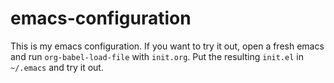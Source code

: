 * emacs-configuration
  This is my emacs configuration. If you want to try it out, open a fresh emacs
  and run ~org-babel-load-file~ with ~init.org~. Put the resulting ~init.el~ in
  ~~/.emacs~ and try it out.
